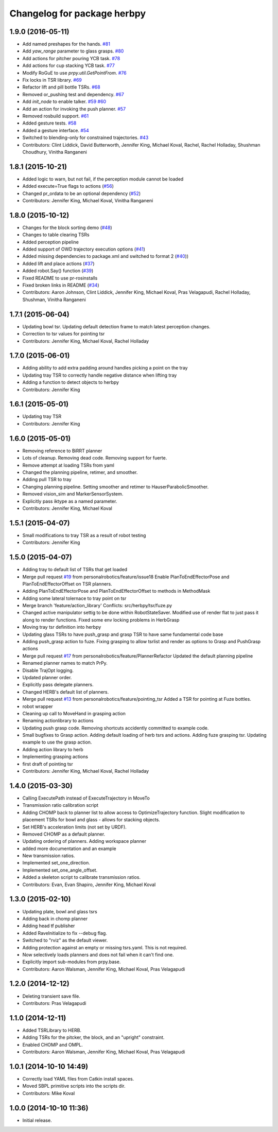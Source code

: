 ^^^^^^^^^^^^^^^^^^^^^^^^^^^^
Changelog for package herbpy
^^^^^^^^^^^^^^^^^^^^^^^^^^^^

1.9.0 (2016-05-11)
------------------
* Add named preshapes for the hands. `#81 <https://github.com/personalrobotics/herbpy/issues/81>`_
* Add `yaw_range` parameter to glass grasps. `#80 <https://github.com/personalrobotics/herbpy/issues/80>`_
* Add actions for pitcher pouring YCB task. `#78 <https://github.com/personalrobotics/herbpy/issues/78>`_
* Add actions for cup stacking YCB task. `#77 <https://github.com/personalrobotics/herbpy/issues/77>`_
* Modify RoGuE to use `prpy.util.GetPointFrom`. `#76 <https://github.com/personalrobotics/herbpy/issues/76>`_
* Fix locks in TSR library. `#69 <https://github.com/personalrobotics/herbpy/issues/69>`_
* Refactor lift and pill bottle TSRs. `#68 <https://github.com/personalrobotics/herbpy/issues/68>`_
* Removed or_pushing test and dependency. `#67 <https://github.com/personalrobotics/herbpy/issues/67>`_
* Add `init_node` to enable talker. `#59 <https://github.com/personalrobotics/herbpy/issues/59>`_ `#60 <https://github.com/personalrobotics/herbpy/issues/60>`_
* Add an action for invoking the push planner. `#57 <https://github.com/personalrobotics/herbpy/issues/57>`_
* Removed rosbuild support. `#61 <https://github.com/personalrobotics/herbpy/issues/61>`_
* Added gesture tests. `#58 <https://github.com/personalrobotics/herbpy/issues/58>`_
* Added a gesture interface. `#54 <https://github.com/personalrobotics/herbpy/issues/54>`_
* Switched to blending-only for constrained trajectories. `#43 <https://github.com/personalrobotics/herbpy/issues/43>`_
* Contributors: Clint Liddick, David Butterworth, Jennifer King, Michael Koval, Rachel, Rachel Holladay, Shushman Choudhury, Vinitha Ranganeni

1.8.1 (2015-10-21)
------------------
* Added logic to warn, but not fail, if the perception module cannot be loaded
* Added execute=True flags to actions (`#56 <https://github.com/personalrobotics/herbpy/issues/56>`_)
* Changed pr_ordata to be an optional dependency (`#52 <https://github.com/personalrobotics/herbpy/issues/52>`_)
* Contributors: Jennifer King, Michael Koval, Vinitha Ranganeni

1.8.0 (2015-10-12)
------------------
* Changes for the block sorting demo (`#48 <https://github.com/personalrobotics/herbpy/issues/48>`_)
* Changes to table clearing TSRs
* Added perception pipeline
* Added support of OWD trajectory execution options (`#41 <https://github.com/personalrobotics/herbpy/issues/41>`_)
* Added missing dependencies to package.xml and switched to format 2 (`#40 <https://github.com/personalrobotics/herbpy/issues/40>`_))
* Added lift and place actions (`#37 <https://github.com/personalrobotics/herbpy/issues/37>`_)
* Added robot.Say() function (`#39 <https://github.com/personalrobotics/herbpy/issues/39>`_)
* Fixed README to use pr-rosinstalls
* Fixed broken links in README (`#34 <https://github.com/personalrobotics/herbpy/issues/34>`_)
* Contributors: Aaron Johnson, Clint Liddick, Jennifer King, Michael Koval, Pras Velagapudi, Rachel Holladay, Shushman, Vinitha Ranganeni

1.7.1 (2015-06-04)
------------------
* Updating bowl tsr. Updating default detection frame to match latest perception changes.
* Correction to tsr values for pointing tsr
* Contributors: Jennifer King, Michael Koval, Rachel Holladay

1.7.0 (2015-06-01)
------------------
* Adding ability to add extra padding around handles picking a point on the tray
* Updating tray TSR to correctly handle negative distance when lifting tray
* Adding a function to detect objects to herbpy
* Contributors: Jennifer King

1.6.1 (2015-05-01)
------------------
* Updating tray TSR
* Contributors: Jennifer King

1.6.0 (2015-05-01)
------------------
* Removing reference to BiRRT planner
* Lots of cleanup. Removing dead code. Removing support for fuerte.
* Remove attempt at loading TSRs from yaml
* Changed the planning pipeline, retimer, and smoother.
* Adding pull TSR to tray
* Changing planning pipeline. Setting smoother and retimer to HauserParabolicSmoother.
* Removed vision_sim and MarkerSensorSystem.
* Explicitly pass iktype as a named parameter.
* Contributors: Jennifer King, Michael Koval

1.5.1 (2015-04-07)
------------------
* Small modifications to tray TSR as a result of robot testing
* Contributors: Jennifer King

1.5.0 (2015-04-07)
------------------
* Adding tray to default list of TSRs that get loaded
* Merge pull request `#19 <https://github.com/personalrobotics/herbpy/issues/19>`_ from personalrobotics/feature/issue18
  Enable PlanToEndEffectorPose and PlanToEndEffectorOffset on TSR planners.
* Adding PlanToEndEffectorPose and PlanToEndEffectorOffset to methods in MethodMask
* Adding some lateral tolernace to tray point on tsr
* Merge branch 'feature/action_library'
  Conflicts:
  src/herbpy/tsr/fuze.py
* Changed active manipulator settig to be done within RobotStateSaver. Modified use of render flat to just pass it along to render functions. Fixed some env locking problems in HerbGrasp
* Moving tray tsr definition into herbpy
* Updating glass TSRs to have push_grasp and grasp TSR to have same fundamental code base
* Adding push_grasp action to fuze. Fixing grasping to allow tsrlist and render as options to Grasp and PushGrasp actions
* Merge pull request `#17 <https://github.com/personalrobotics/herbpy/issues/17>`_ from personalrobotics/feature/PlannerRefactor
  Updated the default planning pipeline
* Renamed planner names to match PrPy.
* Disable TrajOpt logging.
* Updated planner order.
* Explicitly pass delegate planners.
* Changed HERB's default list of planners.
* Merge pull request `#13 <https://github.com/personalrobotics/herbpy/issues/13>`_ from personalrobotics/feature/pointing_tsr
  Added a TSR for pointing at Fuze bottles.
* robot wrapper
* Cleaning up call to MoveHand in grasping action
* Renaming actionlibrary to actions
* Updating push grasp code. Removing shortcuts accidently committed to example code.
* Small bugfixes to Grasp action. Adding default loading of herb tsrs and actions. Adding fuze grasping tsr. Updating example to use the grasp action.
* Adding action library to herb
* Implementing grasping actions
* first draft of pointing tsr
* Contributors: Jennifer King, Michael Koval, Rachel Holladay

1.4.0 (2015-03-30)
------------------
* Calling ExecutePath instead of ExecuteTrajectory in MoveTo
* Transmission ratio calibration script
* Adding CHOMP back to planner list to allow access to OptimizeTrajectory function. Slight modification to placement TSRs for bowl and glass - allows for stacking objects.
* Set HERB's acceleration limits (not set by URDF).
* Removed CHOMP as a default planner.
* Updating ordering of planners. Adding workspace planner
* added more documentation and an example
* New transmission ratios.
* Implemented set_one_direction.
* Implemented set_one_angle_offset.
* Added a skeleton script to calibrate transmission ratios.
* Contributors: Evan, Evan Shapiro, Jennifer King, Michael Koval

1.3.0 (2015-02-10)
------------------
* Updating plate, bowl and glass tsrs
* Adding back in chomp planner
* Adding head tf publisher
* Added RaveInitialize to fix --debug flag.
* Switched to "rviz" as the default viewer.
* Adding protection against an empty or missing tsrs.yaml. This is not required.
* Now selectively loads planners and does not fail when it can't find one.
* Explicitly import sub-modules from prpy.base.
* Contributors: Aaron Walsman, Jennifer King, Michael Koval, Pras Velagapudi

1.2.0 (2014-12-12)
------------------
* Deleting transient save file.
* Contributors: Pras Velagapudi

1.1.0 (2014-12-11)
------------------
* Added TSRLibrary to HERB.
* Adding TSRs for the pitcker, the block, and an "upright" constraint.
* Enabled CHOMP and OMPL.
* Contributors: Aaron Walsman, Jennifer King, Michael Koval, Pras Velagapudi

1.0.1 (2014-10-10 14:49)
------------------------
* Correctly load YAML files from Catkin install spaces.
* Moved SBPL primitive scripts into the scripts dir.
* Contributors: Mike Koval

1.0.0 (2014-10-10 11:36)
------------------------
* Initial release.
